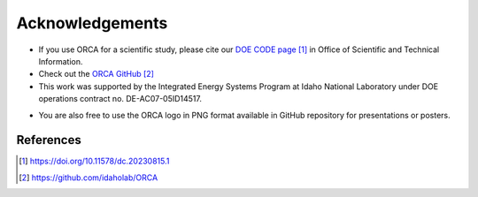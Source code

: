 Acknowledgements
================


* If you use ORCA for a scientific study, please cite our `DOE CODE page`_ in Office of Scientific and Technical Information.


* Check out the `ORCA GitHub`_

* This work was supported by the Integrated Energy Systems Program at Idaho National Laboratory under DOE operations contract no. DE-AC07-05ID14517.

.. image:: ies.png


* You are also free to use the ORCA logo in PNG format available in GitHub repository for presentations or posters.

**********
References
**********

.. target-notes::
.. _`DOE CODE page`: https://doi.org/10.11578/dc.20230815.1
.. _`ORCA GitHub`: https://github.com/idaholab/ORCA